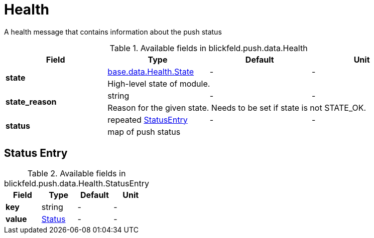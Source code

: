 [#_blickfeld_push_data_Health]
= Health

A health message that contains information about the push status

.Available fields in blickfeld.push.data.Health
|===
| Field | Type | Default | Unit

.2+| *state* | xref:blickfeld/base/data/health.adoc#_blickfeld_base_data_Health_State[base.data.Health.State] | - | - 
3+| High-level state of module.

.2+| *state_reason* | string| - | - 
3+| Reason for the given state. Needs to be set if state is not STATE_OK.

.2+| *status* | repeated xref:blickfeld/push/data/health.adoc#_blickfeld_push_data_Health_StatusEntry[StatusEntry] | - | - 
3+| map of push status

|===

[#_blickfeld_push_data_Health_StatusEntry]
== Status Entry



.Available fields in blickfeld.push.data.Health.StatusEntry
|===
| Field | Type | Default | Unit

| *key* | string| - | - 
| *value* | xref:blickfeld/push/data/status.adoc[Status] | - | - 
|===

